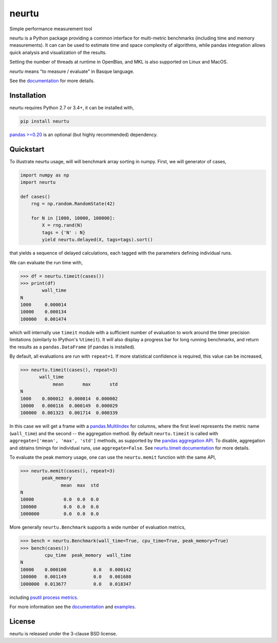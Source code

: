 neurtu
======

|pypi| |rdfd|

|travis| |appveyor| |codecov|

Simple performance measurement tool

neurtu is a Python package providing a common interface for multi-metric benchmarks
(including time and memory measurements). It can can be used to estimate time
and space complexity of algorithms, while pandas integration
allows quick analysis and visualization of the results.

Setting the number of threads at runtime in OpenBlas, and MKL is also supported on Linux
and MacOS.

*neurtu* means "to measure / evaluate" in Basque language.

See the `documentation <http://neurtu.readthedocs.io/>`_ for more details.

Installation
------------

neurtu requires Python 2.7 or 3.4+, it can be installed with,

.. code::

   pip install neurtu

`pandas >=0.20 <https://pandas.pydata.org/pandas-docs/stable/install.html#installation>`_ is an optional (but highly recommended) dependency.


Quickstart
----------

To illustrate neurtu usage, will will benchmark array sorting in numpy. First, we will
generator of cases,

.. code:: python

    import numpy as np
    import neurtu

    def cases()
        rng = np.random.RandomState(42)

        for N in [1000, 10000, 100000]:
            X = rng.rand(N)
            tags = {'N' : N}
            yield neurtu.delayed(X, tags=tags).sort()

that yields a sequence of delayed calculations, each tagged with the parameters defining individual runs.

We can evaluate the run time with,

.. code:: python

    >>> df = neurtu.timeit(cases())
    >>> print(df)
            wall_time
    N
    1000     0.000014
    10000    0.000134
    100000   0.001474

which will internally use ``timeit`` module with a sufficient number of evaluation to work around the timer precision
limitations (similarly to IPython's ``%timeit``). It will also display a progress bar for long running benchmarks,
and return the results as a ``pandas.DataFrame`` (if pandas is installed).

By default, all evaluations are run with ``repeat=1``. If more statistical confidence is required, this value can
be increased,

.. code:: python

    >>> neurtu.timeit(cases(), repeat=3)
           wall_time
                mean       max       std
    N
    1000    0.000012  0.000014  0.000002
    10000   0.000116  0.000149  0.000029
    100000  0.001323  0.001714  0.000339

In this case we will get a frame with a
`pandas.MultiIndex <https://pandas.pydata.org/pandas-docs/stable/advanced.html#multiindex-advanced-indexing>`_ for
columns, where the first level represents the metric name (``wall_time``) and the second -- the aggregation method.
By default ``neurtu.timeit`` is called with ``aggregate=['mean', 'max', 'std']`` methods, as supported 
by the `pandas aggregation API <https://pandas.pydata.org/pandas-docs/version/0.22.0/groupby.html#aggregation>`_. To disable,
aggregation and obtains timings for individual runs, use ``aggregate=False``.
See `neurtu.timeit documentation <https://neurtu.readthedocs.io/generated/neurtu.timeit.html>`_ for more details.

To evaluate the peak memory usage, one can use the ``neurtu.memit`` function with the same API,

.. code:: python

    >>> neurtu.memit(cases(), repeat=3)
            peak_memory
                   mean  max  std
    N
    10000           0.0  0.0  0.0
    100000          0.0  0.0  0.0
    1000000         0.0  0.0  0.0

More generally ``neurtu.Benchmark`` supports a wide number of evaluation metrics,

.. code:: python

    >>> bench = neurtu.Benchmark(wall_time=True, cpu_time=True, peak_memory=True)
    >>> bench(cases())
             cpu_time  peak_memory  wall_time
    N
    10000    0.000100          0.0   0.000142
    100000   0.001149          0.0   0.001680
    1000000  0.013677          0.0   0.018347

including `psutil process metrics <https://psutil.readthedocs.io/en/latest/#psutil.Process>`_.

For more information see the `documentation <http://neurtu.readthedocs.io/>`_ and 
`examples <http://neurtu.readthedocs.io/examples/index.html>`_.

License
-------

neurtu is released under the 3-clause BSD license.


.. |pypi| image:: https://img.shields.io/pypi/v/neurtu.svg
    :target: https://pypi.python.org/pypi/neurtu

.. |rdfd| image:: https://readthedocs.org/projects/neurtu/badge/?version=latest
    :target: http://neurtu.readthedocs.io/

.. |travis| image:: https://travis-ci.org/symerio/neurtu.svg?branch=master
    :target: https://travis-ci.org/symerio/neurtu

.. |appveyor| image:: https://ci.appveyor.com/api/projects/status/2i1dx8fi3bue4qwl?svg=true
    :target: https://ci.appveyor.com/project/rth/neurtu/branch/master

.. |codecov| image:: https://codecov.io/gh/symerio/neurtu/branch/master/graph/badge.svg
  :target: https://codecov.io/gh/symerio/neurtu
